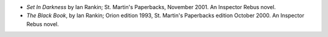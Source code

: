 .. title: Recent Reading
.. slug: 2004-05-09
.. date: 2004-05-09 00:00:00 UTC-05:00
.. tags: old blog,recent reading
.. category: oldblog
.. link: 
.. description: 
.. type: text


+ *Set In Darkness* by Ian Rankin; St. Martin's Paperbacks, November
  2001.  An Inspector Rebus novel.
+ *The Black Book*, by Ian Rankin; Orion edition 1993, St. Martin's
  Paperbacks edition October 2000.  An Inspector Rebus novel.
